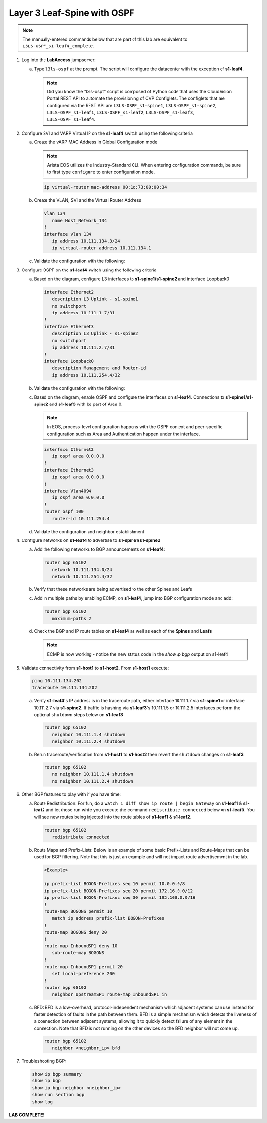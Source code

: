 Layer 3 Leaf-Spine with OSPF
============================

..
   NOTE TO THE EDITOR OF THIS LAB GUIDE FOR DUAL DC!!!! I REMOVED THE VLANs CONFIGLET SO YOU NEED TO ADD A STEP TO CREATE VLAN 34

.. thumbnail:: images/l3ls-ospf/nested_l3ls-ospf_topo_1.png
   :align: center

      Click image to enlarge

.. note:: The manually-entered commands below that are part of this lab are
          equivalent to ``L3LS-OSPF_s1-leaf4_complete``.


1. Log into the **LabAccess** jumpserver:

   a. Type ``l3ls-ospf`` at the prompt. The script will configure the datacenter with the exception of **s1-leaf4**.

      .. note::
         Did you know the “l3ls-ospf” script is composed of Python code that
         uses the CloudVision Portal REST API to automate the provisioning of
         CVP Configlets. The configlets that are configured via the REST API
         are ``L3LS-OSPF_s1-spine1``, ``L3LS-OSPF_s1-spine2``, ``L3LS-OSPF_s1-leaf1``,
         ``L3LS-OSPF_s1-leaf2``, ``L3LS-OSPF_s1-leaf3``, ``L3LS-OSPF_s1-leaf4``.

#. Configure SVI and VARP Virtual IP on the **s1-leaf4** switch using the following criteria

   a. Create the vARP MAC Address in Global Configuration mode
   
      .. note::

         Arista EOS utilizes the Industry-Standard CLI. When entering configuration commands, be 
         sure to first type ``configure`` to enter configuration mode.

      .. code-block:: text

         ip virtual-router mac-address 00:1c:73:00:00:34

   #. Create the VLAN, SVI and the Virtual Router Address

      .. code-block:: text

         vlan 134
            name Host_Network_134
         !
         interface vlan 134
            ip address 10.111.134.3/24
            ip virtual-router address 10.111.134.1

   #. Validate the configuration with the following:

      .. code-block:: text
         :emphasize-lines: 1,9

         s1-leaf4#show ip interface brief 
                                                                                        Address
         Interface         IP Address            Status       Protocol           MTU    Owner  
         ----------------- --------------------- ------------ -------------- ---------- -------
         Management0       192.168.0.15/24       up           up                1500           
         Vlan134           10.111.134.3/24       up           up                1500           
         Vlan4094          10.255.255.2/30       up           up                1500           

         s1-leaf4#show ip virtual-router
         IP virtual router is configured with MAC address: 001c.7300.0034
         IP virtual router address subnet routes not enabled
         MAC address advertisement interval: 30 seconds

         Protocol: U - Up, D - Down, T - Testing, UN - Unknown
                  NP - Not Present, LLD - Lower Layer Down

         Interface       Vrf           Virtual IP Address       Protocol       State 
         --------------- ------------- ------------------------ -------------- ------
         Vl134           default       10.111.134.1             U              active

#. Configure OSPF on the **s1-leaf4** switch using the following criteria

   a. Based on the diagram, configure L3 interfaces to **s1-spine1/s1-spine2** and interface Loopback0

      .. code-block:: text

         interface Ethernet2
            description L3 Uplink - s1-spine1
            no switchport
            ip address 10.111.1.7/31
         !
         interface Ethernet3
            description L3 Uplink - s1-spine2
            no switchport
            ip address 10.111.2.7/31
         !
         interface Loopback0
            description Management and Router-id
            ip address 10.111.254.4/32

   #. Validate the configuration with the following:

      .. code-block:: text
         :emphasize-lines: 1
         
         s1-leaf4#show ip interface brief
                                                                                       Address
         Interface         IP Address            Status       Protocol            MTU    Owner  
         ----------------- --------------------- ------------ -------------- ----------- -------
         Ethernet2         10.111.1.7/31         up           up                 1500           
         Ethernet3         10.111.2.7/31         up           up                 1500           
         Loopback0         10.111.254.4/32       up           up                65535           
         Management0       192.168.0.15/24       up           up                 1500           
         Vlan134           10.111.134.3/24       up           up                 1500           
         Vlan4094          10.255.255.2/30       up           up                 1500           

   #. Based on the diagram, enable OSPF and configure the interfaces
      on **s1-leaf4**. Connections to **s1-spine1/s1-spine2** and **s1-leaf3** with be part of Area 0.
      
      .. note:: 
         In EOS, process-level configuration happens with the OSPF context and peer-specific
         configuration such as Area and Authentication happen under the interface.

      .. code-block:: text

         interface Ethernet2
            ip ospf area 0.0.0.0
         !
         interface Ethernet3
            ip ospf area 0.0.0.0
         !
         interface Vlan4094
            ip ospf area 0.0.0.0
         !
         router ospf 100
            router-id 10.111.254.4

   #. Validate the configuration and neighbor establishment

      .. code-block:: text
         :emphasize-lines: 1,11

         s1-leaf4(config-router-ospf)#show active
         router bgp 65102
            router-id 10.111.254.4
            neighbor SPINE peer group
            neighbor SPINE remote-as 65100
            neighbor SPINE send-community standard extended
            neighbor 10.111.1.6 peer group SPINE
            neighbor 10.111.2.6 peer group SPINE
            neighbor 10.255.255.1 remote-as 65102
            neighbor 10.255.255.1 next-hop-self
         s1-leaf4(config-router-bgp)#show ip bgp summary
         BGP summary information for VRF default
         Router identifier 10.111.254.4, local AS number 65102
         Neighbor Status Codes: m - Under maintenance
         Neighbor     V AS           MsgRcvd   MsgSent  InQ OutQ  Up/Down State   PfxRcd PfxAcc
         10.111.1.6   4 65100             10         8    0    0 00:01:02 Estab   5      5
         10.111.2.6   4 65100              9         9    0    0 00:01:02 Estab   5      5
         10.255.255.1 4 65102              9         8    0    0 00:01:00 Estab   9      9

#. Configure networks on **s1-leaf4** to advertise to **s1-spine1/s1-spine2**

   a. Add the following networks to BGP announcements on **s1-leaf4**:

      .. code-block:: text

         router bgp 65102
            network 10.111.134.0/24
            network 10.111.254.4/32

   #. Verify that these networks are being advertised to the other Spines and Leafs

      .. code-block:: text
         :emphasize-lines: 1,25,29,33,54-56,62-64,66,85,88 

         s1-leaf1#show ip route

            VRF: default
            Codes: C - connected, S - static, K - kernel, 
                  O - OSPF, IA - OSPF inter area, E1 - OSPF external type 1,
                  E2 - OSPF external type 2, N1 - OSPF NSSA external type 1,
                  N2 - OSPF NSSA external type2, B - Other BGP Routes,
                  B I - iBGP, B E - eBGP, R - RIP, I L1 - IS-IS level 1,
                  I L2 - IS-IS level 2, O3 - OSPFv3, A B - BGP Aggregate,
                  A O - OSPF Summary, NG - Nexthop Group Static Route,
                  V - VXLAN Control Service, M - Martian,
                  DH - DHCP client installed default route,
                  DP - Dynamic Policy Route, L - VRF Leaked,
                  G  - gRIBI, RC - Route Cache Route

            Gateway of last resort is not set

            B E      10.111.0.1/32 [200/0] via 10.111.1.0, Ethernet2
            B E      10.111.0.2/32 [200/0] via 10.111.2.0, Ethernet3
            C        10.111.1.0/31 is directly connected, Ethernet2
            B E      10.111.1.0/24 [200/0] via 10.111.1.0, Ethernet2
            C        10.111.2.0/31 is directly connected, Ethernet3
            B E      10.111.2.0/24 [200/0] via 10.111.2.0, Ethernet3
            C        10.111.112.0/24 is directly connected, Vlan112
            B E      10.111.134.0/24 [200/0] via 10.111.1.0, Ethernet2
            C        10.111.254.1/32 is directly connected, Loopback0
            B I      10.111.254.2/32 [200/0] via 10.255.255.2, Vlan4094
            B E      10.111.254.3/32 [200/0] via 10.111.1.0, Ethernet2
            B E      10.111.254.4/32 [200/0] via 10.111.1.0, Ethernet2
            C        10.255.255.0/30 is directly connected, Vlan4094
            C        192.168.0.0/24 is directly connected, Management0

            s1-leaf1#show ip bgp
            BGP routing table information for VRF default
            Router identifier 10.111.254.1, local AS number 65101
            Route status codes: s - suppressed, * - valid, > - active, E - ECMP head, e - ECMP
                              S - Stale, c - Contributing to ECMP, b - backup, L - labeled-unicast
                              % - Pending BGP convergence
            Origin codes: i - IGP, e - EGP, ? - incomplete
            RPKI Origin Validation codes: V - valid, I - invalid, U - unknown
            AS Path Attributes: Or-ID - Originator ID, C-LST - Cluster List, LL Nexthop - Link Local Nexthop

                     Network                Next Hop              Metric  AIGP       LocPref Weight  Path
            * >      10.111.0.1/32          10.111.1.0            0       -          100     0       65100 i
            *        10.111.0.1/32          10.255.255.2          0       -          100     0       65100 i
            * >      10.111.0.2/32          10.111.2.0            0       -          100     0       65100 i
            *        10.111.0.2/32          10.255.255.2          0       -          100     0       65100 i
            * >      10.111.1.0/24          10.111.1.0            0       -          100     0       65100 ?
            *        10.111.1.0/24          10.255.255.2          0       -          100     0       65100 ?
            * >      10.111.2.0/24          10.111.2.0            0       -          100     0       65100 ?
            *        10.111.2.0/24          10.255.255.2          0       -          100     0       65100 ?
            * >      10.111.112.0/24        -                     -       -          -       0       i
            *        10.111.112.0/24        10.255.255.2          0       -          100     0       i
            * >      10.111.134.0/24        10.111.1.0            0       -          100     0       65100 65102 i
            *        10.111.134.0/24        10.111.2.0            0       -          100     0       65100 65102 i
            *        10.111.134.0/24        10.255.255.2          0       -          100     0       65100 65102 i
            * >      10.111.254.1/32        -                     -       -          -       0       i
            * >      10.111.254.2/32        10.255.255.2          0       -          100     0       i
            * >      10.111.254.3/32        10.111.1.0            0       -          100     0       65100 65102 i
            *        10.111.254.3/32        10.111.2.0            0       -          100     0       65100 65102 i
            *        10.111.254.3/32        10.255.255.2          0       -          100     0       65100 65102 i
            * >      10.111.254.4/32        10.111.1.0            0       -          100     0       65100 65102 i
            *        10.111.254.4/32        10.111.2.0            0       -          100     0       65100 65102 i
            *        10.111.254.4/32        10.255.255.2          0       -          100     0       65100 65102 i
            
            s1-leaf1#show ip route bgp

            VRF: default
            Codes: C - connected, S - static, K - kernel, 
                  O - OSPF, IA - OSPF inter area, E1 - OSPF external type 1,
                  E2 - OSPF external type 2, N1 - OSPF NSSA external type 1,
                  N2 - OSPF NSSA external type2, B - Other BGP Routes,
                  B I - iBGP, B E - eBGP, R - RIP, I L1 - IS-IS level 1,
                  I L2 - IS-IS level 2, O3 - OSPFv3, A B - BGP Aggregate,
                  A O - OSPF Summary, NG - Nexthop Group Static Route,
                  V - VXLAN Control Service, M - Martian,
                  DH - DHCP client installed default route,
                  DP - Dynamic Policy Route, L - VRF Leaked,
                  G  - gRIBI, RC - Route Cache Route

            B E      10.111.0.1/32 [200/0] via 10.111.1.0, Ethernet2
            B E      10.111.0.2/32 [200/0] via 10.111.2.0, Ethernet3
            B E      10.111.1.0/24 [200/0] via 10.111.1.0, Ethernet2
            B E      10.111.2.0/24 [200/0] via 10.111.2.0, Ethernet3
            B E      10.111.134.0/24 [200/0] via 10.111.1.0, Ethernet2
            B I      10.111.254.2/32 [200/0] via 10.255.255.2, Vlan4094
            B E      10.111.254.3/32 [200/0] via 10.111.1.0, Ethernet2
            B E      10.111.254.4/32 [200/0] via 10.111.1.0, Ethernet2

   #. Add in multiple paths by enabling ECMP, on **s1-leaf4**, jump into BGP configuration mode and add:

      .. code-block:: text

         router bgp 65102
            maximum-paths 2

   #. Check the BGP and IP route tables on **s1-leaf4** as well as each of the **Spines** and **Leafs**

      .. code-block:: text
         :emphasize-lines: 1,26-27,34-35,38,53-54,61-62,64,83-84,89-90

         s1-spine1#show ip route

            VRF: default
            Codes: C - connected, S - static, K - kernel, 
                  O - OSPF, IA - OSPF inter area, E1 - OSPF external type 1,
                  E2 - OSPF external type 2, N1 - OSPF NSSA external type 1,
                  N2 - OSPF NSSA external type2, B - Other BGP Routes,
                  B I - iBGP, B E - eBGP, R - RIP, I L1 - IS-IS level 1,
                  I L2 - IS-IS level 2, O3 - OSPFv3, A B - BGP Aggregate,
                  A O - OSPF Summary, NG - Nexthop Group Static Route,
                  V - VXLAN Control Service, M - Martian,
                  DH - DHCP client installed default route,
                  DP - Dynamic Policy Route, L - VRF Leaked,
                  G  - gRIBI, RC - Route Cache Route

            Gateway of last resort is not set

            C        10.111.0.1/32 is directly connected, Loopback0
            C        10.111.1.0/31 is directly connected, Ethernet2
            C        10.111.1.2/31 is directly connected, Ethernet3
            C        10.111.1.4/31 is directly connected, Ethernet4
            C        10.111.1.6/31 is directly connected, Ethernet5
            S        10.111.1.0/24 is directly connected, Null0
            B E      10.111.112.0/24 [200/0] via 10.111.1.1, Ethernet2
                                             via 10.111.1.3, Ethernet3
            B E      10.111.134.0/24 [200/0] via 10.111.1.5, Ethernet4
                                             via 10.111.1.7, Ethernet5
            B E      10.111.254.1/32 [200/0] via 10.111.1.1, Ethernet2
                                             via 10.111.1.3, Ethernet3
            B E      10.111.254.2/32 [200/0] via 10.111.1.1, Ethernet2
                                             via 10.111.1.3, Ethernet3
            B E      10.111.254.3/32 [200/0] via 10.111.1.5, Ethernet4
                                             via 10.111.1.7, Ethernet5
            B E      10.111.254.4/32 [200/0] via 10.111.1.5, Ethernet4
                                             via 10.111.1.7, Ethernet5
            C        192.168.0.0/24 is directly connected, Management0

            s1-spine1#show ip bgp
            BGP routing table information for VRF default
            Router identifier 10.111.0.1, local AS number 65100
            Route status codes: s - suppressed, * - valid, > - active, E - ECMP head, e - ECMP
                              S - Stale, c - Contributing to ECMP, b - backup, L - labeled-unicast
                              % - Pending BGP convergence
            Origin codes: i - IGP, e - EGP, ? - incomplete
            RPKI Origin Validation codes: V - valid, I - invalid, U - unknown
            AS Path Attributes: Or-ID - Originator ID, C-LST - Cluster List, LL Nexthop - Link Local Nexthop

                     Network                Next Hop              Metric  AIGP       LocPref Weight  Path
            * >      10.111.0.1/32          -                     -       -          -       0       i
            * >      10.111.1.0/24          -                     -       -          -       0       ?
            * >Ec    10.111.112.0/24        10.111.1.1            0       -          100     0       65101 i
            *  ec    10.111.112.0/24        10.111.1.3            0       -          100     0       65101 i
            * >Ec    10.111.134.0/24        10.111.1.5            0       -          100     0       65102 i
            *  ec    10.111.134.0/24        10.111.1.7            0       -          100     0       65102 i
            * >Ec    10.111.254.1/32        10.111.1.1            0       -          100     0       65101 i
            *  ec    10.111.254.1/32        10.111.1.3            0       -          100     0       65101 i
            * >Ec    10.111.254.2/32        10.111.1.3            0       -          100     0       65101 i
            *  ec    10.111.254.2/32        10.111.1.1            0       -          100     0       65101 i
            * >Ec    10.111.254.3/32        10.111.1.5            0       -          100     0       65102 i
            *  ec    10.111.254.3/32        10.111.1.7            0       -          100     0       65102 i
            * >Ec    10.111.254.4/32        10.111.1.7            0       -          100     0       65102 i
            *  ec    10.111.254.4/32        10.111.1.5            0       -          100     0       65102 i
            
            s1-spine1#sh ip route bgp

            VRF: default
            Codes: C - connected, S - static, K - kernel, 
                  O - OSPF, IA - OSPF inter area, E1 - OSPF external type 1,
                  E2 - OSPF external type 2, N1 - OSPF NSSA external type 1,
                  N2 - OSPF NSSA external type2, B - Other BGP Routes,
                  B I - iBGP, B E - eBGP, R - RIP, I L1 - IS-IS level 1,
                  I L2 - IS-IS level 2, O3 - OSPFv3, A B - BGP Aggregate,
                  A O - OSPF Summary, NG - Nexthop Group Static Route,
                  V - VXLAN Control Service, M - Martian,
                  DH - DHCP client installed default route,
                  DP - Dynamic Policy Route, L - VRF Leaked,
                  G  - gRIBI, RC - Route Cache Route

            B E      10.111.112.0/24 [200/0] via 10.111.1.1, Ethernet2
                                             via 10.111.1.3, Ethernet3
            B E      10.111.134.0/24 [200/0] via 10.111.1.5, Ethernet4
                                             via 10.111.1.7, Ethernet5
            B E      10.111.254.1/32 [200/0] via 10.111.1.1, Ethernet2
                                             via 10.111.1.3, Ethernet3
            B E      10.111.254.2/32 [200/0] via 10.111.1.1, Ethernet2
                                             via 10.111.1.3, Ethernet3
            B E      10.111.254.3/32 [200/0] via 10.111.1.5, Ethernet4
                                             via 10.111.1.7, Ethernet5
            B E      10.111.254.4/32 [200/0] via 10.111.1.5, Ethernet4
                                             via 10.111.1.7, Ethernet5

      .. note:: ECMP is now working - notice the new status code in the `show ip bgp` output on s1-leaf4

#. Validate connectivity from **s1-host1** to **s1-host2**. From **s1-host1** execute:

   .. code-block:: text

      ping 10.111.134.202
      traceroute 10.111.134.202

   a. Verify **s1-leaf4**'s IP address is in the traceroute path, either interface 10.111.1.7 via **s1-spine1** or interface 10.111.2.7 via **s1-spine2**.
      If traffic is hashing via **s1-leaf3**'s 10.111.1.5 or 10.111.2.5 interfaces perform the optional ``shutdown`` steps below on **s1-leaf3**

      .. code-block:: text

         router bgp 65102
            neighbor 10.111.1.4 shutdown
            neighbor 10.111.2.4 shutdown

   #. Rerun traceroute/verification from **s1-host1** to **s1-host2** then revert the ``shutdown`` changes on **s1-leaf3**

      .. code-block:: text

         router bgp 65102
            no neighbor 10.111.1.4 shutdown
            no neighbor 10.111.2.4 shutdown

#. Other BGP features to play with if you have time:

   a. Route Redistribution: For fun, do a ``watch 1 diff show ip route | begin
      Gateway`` on **s1-leaf1** & **s1-leaf2** and let those run while you execute the
      command ``redistribute connected`` below on **s1-leaf3**. You will see new routes being
      injected into the route tables of **s1-leaf1** & **s1-leaf2**.

      .. code-block:: text

         router bgp 65102
            redistribute connected

   #. Route Maps and Prefix-Lists: Below is an example of some basic Prefix-Lists 
      and Route-Maps that can be used for BGP filtering. Note that this is just an example and 
      will not impact route advertisement in the lab.

      .. code-block:: text
         
         <Example>

         ip prefix-list BOGON-Prefixes seq 10 permit 10.0.0.0/8
         ip prefix-list BOGON-Prefixes seq 20 permit 172.16.0.0/12
         ip prefix-list BOGON-Prefixes seq 30 permit 192.168.0.0/16
         !
         route-map BOGONS permit 10
            match ip address prefix-list BOGON-Prefixes
         !
         route-map BOGONS deny 20
         !
         route-map InboundSP1 deny 10
            sub-route-map BOGONS
         !
         route-map InboundSP1 permit 20
            set local-preference 200
         !
         router bgp 65102
            neighbor UpstreamSP1 route-map InboundSP1 in

   #. BFD: BFD is a low-overhead, protocol-independent mechanism which adjacent
      systems can use instead for faster detection of faults in the path between
      them. BFD is a simple mechanism which detects the liveness of a connection
      between adjacent systems, allowing it to quickly detect failure of any
      element in the connection. Note that BFD is not running on the other devices 
      so the BFD neighbor will not come up.

      .. code-block:: text

         router bgp 65102
            neighbor <neighbor_ip> bfd

#. Troubleshooting BGP:

   .. code-block:: text

      show ip bgp summary
      show ip bgp
      show ip bgp neighbor <neighbor_ip>
      show run section bgp
      show log

**LAB COMPLETE!**
